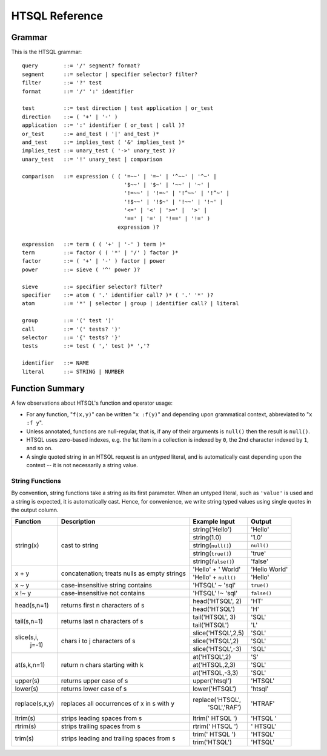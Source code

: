 ====================
  HTSQL Reference
====================

Grammar
=======

This is the HTSQL grammar::

        query        ::= '/' segment? format?
        segment      ::= selector | specifier selector? filter?
        filter       ::= '?' test
        format       ::= '/' ':' identifier

        test         ::= test direction | test application | or_test
        direction    ::= ( '+' | '-' )
        application  ::= ':' identifier ( or_test | call )?
        or_test      ::= and_test ( '|' and_test )*
        and_test     ::= implies_test ( '&' implies_test )*
        implies_test ::= unary_test ( '->' unary_test )?
        unary_test   ::= '!' unary_test | comparison

        comparison   ::= expression ( ( '=~~' | '=~' | '^~~' | '^~' |
                                        '$~~' | '$~' | '~~' | '~' |
                                        '!=~~' | '!=~' | '!^~~' | '!^~' |
                                        '!$~~' | '!$~' | '!~~' | '!~' |
                                        '<=' | '<' | '>=' |  '>' |
                                        '==' | '=' | '!==' | '!=' )
                                      expression )?

        expression   ::= term ( ( '+' | '-' ) term )*
        term         ::= factor ( ( '*' | '/' ) factor )*
        factor       ::= ( '+' | '-' ) factor | power
        power        ::= sieve ( '^' power )?

        sieve        ::= specifier selector? filter?
        specifier    ::= atom ( '.' identifier call? )* ( '.' '*' )?
        atom         ::= '*' | selector | group | identifier call? | literal

        group        ::= '(' test ')'
        call         ::= '(' tests? ')'
        selector     ::= '{' tests? '}'
        tests        ::= test ( ',' test )* ','?

        identifier   ::= NAME
        literal      ::= STRING | NUMBER


Function Summary
================

A few observations about HTSQL's function and operator usage:

* For any function, "``f(x,y)``" can be written "``x :f(y)``" and
  depending upon grammatical context, abbreviated to "``x :f y``". 

* Unless annotated, functions are null-regular, that is, if any of 
  their arguments is ``null()`` then the result is ``null()``.

* HTSQL uses zero-based indexes, e.g. the 1st item in a collection is 
  indexed by ``0``, the 2nd character indexed by ``1``, and so on. 

* A single quoted string in an HTSQL request is an *untyped* literal,
  and is automatically cast depending upon the context -- it is not
  necessarily a string value.


String Functions
----------------

By convention, string functions take a string as its first parameter.
When an untyped literal, such as ``'value'`` is used and a string is
expected, it is automatically cast.  Hence, for convenience, we write
string typed values using single quotes in the output column.

+----------------+------------------+----------------------+---------------+
| Function       | Description      | Example Input        | Output        |
+================+==================+======================+===============+
| string(x)      | cast to string   | string('Hello')      | 'Hello'       |
|                |                  +----------------------+---------------+
|                |                  | string(1.0)          | '1.0'         |
|                |                  +----------------------+---------------+
|                |                  | string(``null()``)   | ``null()``    |
|                |                  +----------------------+---------------+
|                |                  | string(``true()``)   | 'true'        |
|                |                  +----------------------+---------------+
|                |                  | string(``false()``)  | 'false'       |
+----------------+------------------+----------------------+---------------+
| x + y          | concatenation;   | 'Hello' + ' World'   | 'Hello World' |
|                | treats nulls as  +----------------------+---------------+
|                | empty strings    | 'Hello' + ``null()`` | 'Hello'       |
+----------------+------------------+----------------------+---------------+
| x ~ y          | case-insensitive | 'HTSQL' ~ 'sql'      | ``true()``    |
|                | string contains  |                      |               |
+----------------+------------------+----------------------+---------------+
| x !~ y         | case-insensitive | 'HTSQL' !~ 'sql'     | ``false()``   |
|                | not contains     |                      |               |
+----------------+------------------+----------------------+---------------+
| head(s,n=1)    | returns first n  | head('HTSQL', 2)     | 'HT'          |
|                | characters of s  +----------------------+---------------+
|                |                  | head('HTSQL')        | 'H'           |
+----------------+------------------+----------------------+---------------+
| tail(s,n=1)    | returns last n   | tail('HTSQL', 3)     | 'SQL'         |
|                | characters of s  +----------------------+---------------+
|                |                  | tail('HTSQL')        | 'L'           |
+----------------+------------------+----------------------+---------------+
| slice(s,i,     | chars i to j     | slice('HTSQL',2,5)   | 'SQL'         |
|       j=-1)    | characters of s  +----------------------+---------------+
|                |                  | slice('HTSQL',2)     | 'SQL'         |
|                |                  +----------------------+---------------+
|                |                  | slice('HTSQL',-3)    | 'SQL'         |
+----------------+------------------+----------------------+---------------+
| at(s,k,n=1)    | return n chars   | at('HTSQL',2)        | 'S'           |
|                | starting with k  +----------------------+---------------+
|                |                  | at('HTSQL,2,3)       | 'SQL'         |
|                |                  +----------------------+---------------+
|                |                  | at('HTSQL,-3,3)      | 'SQL'         |
+----------------+------------------+----------------------+---------------+
| upper(s)       | returns upper    | upper('htsql')       | 'HTSQL'       |
|                | case of s        |                      |               |
+----------------+------------------+----------------------+---------------+
| lower(s)       | returns lower    | lower('HTSQL')       | 'htsql'       |
|                | case of s        |                      |               |
+----------------+------------------+----------------------+---------------+
| replace(s,x,y) | replaces all     | replace('HTSQL',     | 'HTRAF'       |
|                | occurrences of x |         'SQL','RAF') |               |
|                | in s with y      |                      |               |
+----------------+------------------+----------------------+---------------+
| ltrim(s)       | strips leading   | ltrim('  HTSQL  ')   | 'HTSQL  '     |
|                | spaces from s    |                      |               |
+----------------+------------------+----------------------+---------------+
| rtrim(s)       | strips trailing  | rtrim('  HTSQL  ')   | '  HTSQL'     |
|                | spaces from s    |                      |               |
+----------------+------------------+----------------------+---------------+
| trim(s)        | strips leading   | trim('  HTSQL  ')    | 'HTSQL'       |
|                | and trailing     +----------------------+---------------+
|                | spaces from s    | trim('HTSQL')        | 'HTSQL'       |
+----------------+------------------+----------------------+---------------+

